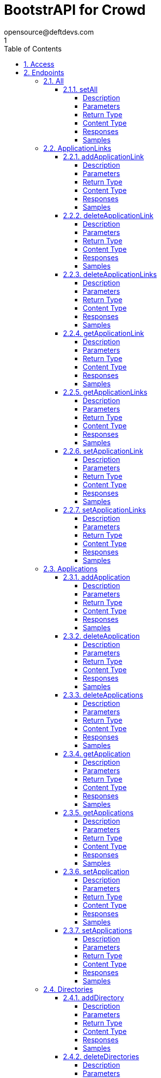 = BootstrAPI for Crowd
opensource@deftdevs.com
1
:toc: left
:numbered:
:toclevels: 4
:source-highlighter: highlightjs
:keywords: openapi, rest, BootstrAPI for Crowd
:specDir: src/main/resources/openapi/specs/
:snippetDir: src/main/resources/openapi/snippets/
:generator-template: v1 2019-12-20
:info-url: https://github.com/deftdevs/bootstrapi
:app-name: BootstrAPI for Crowd

[abstract]
.Abstract
This plugin provides methods for accessing configuration for Crowd.


// markup not found, no include::{specDir}intro.adoc[opts=optional]


== Access

* *HTTP Basic* Authentication _basicAuth_






== Endpoints


[.All]
=== All


[.setAll]
==== setAll

`PUT /`

Set the whole configuration

===== Description




// markup not found, no include::{specDir}PUT/spec.adoc[opts=optional]



===== Parameters


====== Body Parameter

[cols="2,3,1,1,1"]
|===
|Name| Description| Required| Default| Pattern

| AllBean
|  <<AllBean>>
| -
| 
| 

|===





===== Return Type



-

===== Content Type

* */*

===== Responses

.HTTP Response Codes
[cols="2,3,1"]
|===
| Code | Message | Datatype


| 200
| When setting whole configuration was successful.
|  <<>>


| 0
| Returns a list of error messages.
|  <<ErrorCollection>>

|===

===== Samples


// markup not found, no include::{snippetDir}PUT/http-request.adoc[opts=optional]


// markup not found, no include::{snippetDir}PUT/http-response.adoc[opts=optional]



// file not found, no * wiremock data link :PUT/PUT.json[]


ifdef::internal-generation[]
===== Implementation

// markup not found, no include::{specDir}PUT/implementation.adoc[opts=optional]


endif::internal-generation[]


[.ApplicationLinks]
=== ApplicationLinks


[.addApplicationLink]
==== addApplicationLink

`POST /application-links`

Add an application link

===== Description




// markup not found, no include::{specDir}application-links/POST/spec.adoc[opts=optional]



===== Parameters


====== Body Parameter

[cols="2,3,1,1,1"]
|===
|Name| Description| Required| Default| Pattern

| ApplicationLinkBean
|  <<ApplicationLinkBean>>
| X
| 
| 

|===



====== Query Parameters

[cols="2,3,1,1,1"]
|===
|Name| Description| Required| Default| Pattern

| ignore-setup-errors
|  
| -
| false
| 

|===


===== Return Type

<<ApplicationLinkBean>>


===== Content Type

* application/json

===== Responses

.HTTP Response Codes
[cols="2,3,1"]
|===
| Code | Message | Datatype


| 200
| Returns the added application link.
|  <<ApplicationLinkBean>>


| 0
| Returns a list of error messages.
|  <<ErrorCollection>>

|===

===== Samples


// markup not found, no include::{snippetDir}application-links/POST/http-request.adoc[opts=optional]


// markup not found, no include::{snippetDir}application-links/POST/http-response.adoc[opts=optional]



// file not found, no * wiremock data link :application-links/POST/POST.json[]


ifdef::internal-generation[]
===== Implementation

// markup not found, no include::{specDir}application-links/POST/implementation.adoc[opts=optional]


endif::internal-generation[]


[.deleteApplicationLink]
==== deleteApplicationLink

`DELETE /application-links/{uuid}`

Delete an application link

===== Description




// markup not found, no include::{specDir}application-links/\{uuid\}/DELETE/spec.adoc[opts=optional]



===== Parameters

====== Path Parameters

[cols="2,3,1,1,1"]
|===
|Name| Description| Required| Default| Pattern

| uuid
|  
| X
| null
| 

|===






===== Return Type



-

===== Content Type

* */*

===== Responses

.HTTP Response Codes
[cols="2,3,1"]
|===
| Code | Message | Datatype


| 200
| Returns an empty body.
|  <<>>


| 0
| Returns a list of error messages.
|  <<ErrorCollection>>

|===

===== Samples


// markup not found, no include::{snippetDir}application-links/\{uuid\}/DELETE/http-request.adoc[opts=optional]


// markup not found, no include::{snippetDir}application-links/\{uuid\}/DELETE/http-response.adoc[opts=optional]



// file not found, no * wiremock data link :application-links/{uuid}/DELETE/DELETE.json[]


ifdef::internal-generation[]
===== Implementation

// markup not found, no include::{specDir}application-links/\{uuid\}/DELETE/implementation.adoc[opts=optional]


endif::internal-generation[]


[.deleteApplicationLinks]
==== deleteApplicationLinks

`DELETE /application-links`

Delete all application links

===== Description

NOTE: The 'force' parameter must be set to 'true' in order to execute this request.


// markup not found, no include::{specDir}application-links/DELETE/spec.adoc[opts=optional]



===== Parameters





====== Query Parameters

[cols="2,3,1,1,1"]
|===
|Name| Description| Required| Default| Pattern

| force
|  
| -
| null
| 

|===


===== Return Type



-

===== Content Type

* */*

===== Responses

.HTTP Response Codes
[cols="2,3,1"]
|===
| Code | Message | Datatype


| 200
| Returns an empty body.
|  <<>>


| 0
| Returns a list of error messages.
|  <<ErrorCollection>>

|===

===== Samples


// markup not found, no include::{snippetDir}application-links/DELETE/http-request.adoc[opts=optional]


// markup not found, no include::{snippetDir}application-links/DELETE/http-response.adoc[opts=optional]



// file not found, no * wiremock data link :application-links/DELETE/DELETE.json[]


ifdef::internal-generation[]
===== Implementation

// markup not found, no include::{specDir}application-links/DELETE/implementation.adoc[opts=optional]


endif::internal-generation[]


[.getApplicationLink]
==== getApplicationLink

`GET /application-links/{uuid}`

Get an application link

===== Description

Upon successful request, 


// markup not found, no include::{specDir}application-links/\{uuid\}/GET/spec.adoc[opts=optional]



===== Parameters

====== Path Parameters

[cols="2,3,1,1,1"]
|===
|Name| Description| Required| Default| Pattern

| uuid
|  
| X
| null
| 

|===






===== Return Type

<<ApplicationLinkBean>>


===== Content Type

* application/json

===== Responses

.HTTP Response Codes
[cols="2,3,1"]
|===
| Code | Message | Datatype


| 200
| Returns the requested application link.
|  <<ApplicationLinkBean>>


| 0
| Returns a list of error messages.
|  <<ErrorCollection>>

|===

===== Samples


// markup not found, no include::{snippetDir}application-links/\{uuid\}/GET/http-request.adoc[opts=optional]


// markup not found, no include::{snippetDir}application-links/\{uuid\}/GET/http-response.adoc[opts=optional]



// file not found, no * wiremock data link :application-links/{uuid}/GET/GET.json[]


ifdef::internal-generation[]
===== Implementation

// markup not found, no include::{specDir}application-links/\{uuid\}/GET/implementation.adoc[opts=optional]


endif::internal-generation[]


[.getApplicationLinks]
==== getApplicationLinks

`GET /application-links`

Get all application links

===== Description




// markup not found, no include::{specDir}application-links/GET/spec.adoc[opts=optional]



===== Parameters







===== Return Type

array[<<ApplicationLinkBean>>]


===== Content Type

* application/json

===== Responses

.HTTP Response Codes
[cols="2,3,1"]
|===
| Code | Message | Datatype


| 200
| Returns all application links.
| List[<<ApplicationLinkBean>>] 


| 0
| Returns a list of error messages.
|  <<ErrorCollection>>

|===

===== Samples


// markup not found, no include::{snippetDir}application-links/GET/http-request.adoc[opts=optional]


// markup not found, no include::{snippetDir}application-links/GET/http-response.adoc[opts=optional]



// file not found, no * wiremock data link :application-links/GET/GET.json[]


ifdef::internal-generation[]
===== Implementation

// markup not found, no include::{specDir}application-links/GET/implementation.adoc[opts=optional]


endif::internal-generation[]


[.setApplicationLink]
==== setApplicationLink

`PUT /application-links/{uuid}`

Update an application link

===== Description




// markup not found, no include::{specDir}application-links/\{uuid\}/PUT/spec.adoc[opts=optional]



===== Parameters

====== Path Parameters

[cols="2,3,1,1,1"]
|===
|Name| Description| Required| Default| Pattern

| uuid
|  
| X
| null
| 

|===

====== Body Parameter

[cols="2,3,1,1,1"]
|===
|Name| Description| Required| Default| Pattern

| ApplicationLinkBean
|  <<ApplicationLinkBean>>
| X
| 
| 

|===



====== Query Parameters

[cols="2,3,1,1,1"]
|===
|Name| Description| Required| Default| Pattern

| ignore-setup-errors
|  
| -
| false
| 

|===


===== Return Type

<<ApplicationLinkBean>>


===== Content Type

* application/json

===== Responses

.HTTP Response Codes
[cols="2,3,1"]
|===
| Code | Message | Datatype


| 200
| Returns the updated application link.
|  <<ApplicationLinkBean>>


| 0
| Returns a list of error messages.
|  <<ErrorCollection>>

|===

===== Samples


// markup not found, no include::{snippetDir}application-links/\{uuid\}/PUT/http-request.adoc[opts=optional]


// markup not found, no include::{snippetDir}application-links/\{uuid\}/PUT/http-response.adoc[opts=optional]



// file not found, no * wiremock data link :application-links/{uuid}/PUT/PUT.json[]


ifdef::internal-generation[]
===== Implementation

// markup not found, no include::{specDir}application-links/\{uuid\}/PUT/implementation.adoc[opts=optional]


endif::internal-generation[]


[.setApplicationLinks]
==== setApplicationLinks

`PUT /application-links`

Set or update a list of application links

===== Description

NOTE: All existing application links with the same 'rpcUrl' attribute are updated.


// markup not found, no include::{specDir}application-links/PUT/spec.adoc[opts=optional]



===== Parameters


====== Body Parameter

[cols="2,3,1,1,1"]
|===
|Name| Description| Required| Default| Pattern

| ApplicationLinkBean
|  <<ApplicationLinkBean>>
| X
| 
| 

|===



====== Query Parameters

[cols="2,3,1,1,1"]
|===
|Name| Description| Required| Default| Pattern

| ignore-setup-errors
|  
| -
| false
| 

|===


===== Return Type

array[<<ApplicationLinkBean>>]


===== Content Type

* application/json

===== Responses

.HTTP Response Codes
[cols="2,3,1"]
|===
| Code | Message | Datatype


| 200
| Returns all application links.
| List[<<ApplicationLinkBean>>] 


| 0
| Returns a list of error messages.
|  <<ErrorCollection>>

|===

===== Samples


// markup not found, no include::{snippetDir}application-links/PUT/http-request.adoc[opts=optional]


// markup not found, no include::{snippetDir}application-links/PUT/http-response.adoc[opts=optional]



// file not found, no * wiremock data link :application-links/PUT/PUT.json[]


ifdef::internal-generation[]
===== Implementation

// markup not found, no include::{specDir}application-links/PUT/implementation.adoc[opts=optional]


endif::internal-generation[]


[.Applications]
=== Applications


[.addApplication]
==== addApplication

`POST /applications`

Add an application

===== Description




// markup not found, no include::{specDir}applications/POST/spec.adoc[opts=optional]



===== Parameters


====== Body Parameter

[cols="2,3,1,1,1"]
|===
|Name| Description| Required| Default| Pattern

| ApplicationBean
|  <<ApplicationBean>>
| -
| 
| 

|===





===== Return Type

<<ApplicationBean>>


===== Content Type

* application/json

===== Responses

.HTTP Response Codes
[cols="2,3,1"]
|===
| Code | Message | Datatype


| 200
| Returns the added application.
|  <<ApplicationBean>>


| 0
| Returns a list of error messages.
|  <<ErrorCollection>>

|===

===== Samples


// markup not found, no include::{snippetDir}applications/POST/http-request.adoc[opts=optional]


// markup not found, no include::{snippetDir}applications/POST/http-response.adoc[opts=optional]



// file not found, no * wiremock data link :applications/POST/POST.json[]


ifdef::internal-generation[]
===== Implementation

// markup not found, no include::{specDir}applications/POST/implementation.adoc[opts=optional]


endif::internal-generation[]


[.deleteApplication]
==== deleteApplication

`DELETE /applications/{id}`

Delete an application

===== Description




// markup not found, no include::{specDir}applications/\{id\}/DELETE/spec.adoc[opts=optional]



===== Parameters

====== Path Parameters

[cols="2,3,1,1,1"]
|===
|Name| Description| Required| Default| Pattern

| id
|  
| X
| null
| 

|===






===== Return Type



-

===== Content Type

* */*

===== Responses

.HTTP Response Codes
[cols="2,3,1"]
|===
| Code | Message | Datatype


| 200
| Returns an empty body.
|  <<>>


| 0
| Returns a list of error messages.
|  <<ErrorCollection>>

|===

===== Samples


// markup not found, no include::{snippetDir}applications/\{id\}/DELETE/http-request.adoc[opts=optional]


// markup not found, no include::{snippetDir}applications/\{id\}/DELETE/http-response.adoc[opts=optional]



// file not found, no * wiremock data link :applications/{id}/DELETE/DELETE.json[]


ifdef::internal-generation[]
===== Implementation

// markup not found, no include::{specDir}applications/\{id\}/DELETE/implementation.adoc[opts=optional]


endif::internal-generation[]


[.deleteApplications]
==== deleteApplications

`DELETE /applications`

Delete all applications

===== Description

NOTE: The 'force' parameter must be se to 'true' in order to execute this request.


// markup not found, no include::{specDir}applications/DELETE/spec.adoc[opts=optional]



===== Parameters





====== Query Parameters

[cols="2,3,1,1,1"]
|===
|Name| Description| Required| Default| Pattern

| force
|  
| -
| null
| 

|===


===== Return Type



-

===== Content Type

* */*

===== Responses

.HTTP Response Codes
[cols="2,3,1"]
|===
| Code | Message | Datatype


| 200
| Returns an empty body.
|  <<>>


| 0
| Returns a list of error messages.
|  <<ErrorCollection>>

|===

===== Samples


// markup not found, no include::{snippetDir}applications/DELETE/http-request.adoc[opts=optional]


// markup not found, no include::{snippetDir}applications/DELETE/http-response.adoc[opts=optional]



// file not found, no * wiremock data link :applications/DELETE/DELETE.json[]


ifdef::internal-generation[]
===== Implementation

// markup not found, no include::{specDir}applications/DELETE/implementation.adoc[opts=optional]


endif::internal-generation[]


[.getApplication]
==== getApplication

`GET /applications/{id}`

Get an application

===== Description




// markup not found, no include::{specDir}applications/\{id\}/GET/spec.adoc[opts=optional]



===== Parameters

====== Path Parameters

[cols="2,3,1,1,1"]
|===
|Name| Description| Required| Default| Pattern

| id
|  
| X
| null
| 

|===






===== Return Type

array[<<ApplicationBean>>]


===== Content Type

* application/json

===== Responses

.HTTP Response Codes
[cols="2,3,1"]
|===
| Code | Message | Datatype


| 200
| Returns the requested application.
| List[<<ApplicationBean>>] 


| 0
| Returns a list of error messages.
|  <<ErrorCollection>>

|===

===== Samples


// markup not found, no include::{snippetDir}applications/\{id\}/GET/http-request.adoc[opts=optional]


// markup not found, no include::{snippetDir}applications/\{id\}/GET/http-response.adoc[opts=optional]



// file not found, no * wiremock data link :applications/{id}/GET/GET.json[]


ifdef::internal-generation[]
===== Implementation

// markup not found, no include::{specDir}applications/\{id\}/GET/implementation.adoc[opts=optional]


endif::internal-generation[]


[.getApplications]
==== getApplications

`GET /applications`

Get all applications

===== Description

Upon successful request, returns a `ApplicationsBean` object containing all applications


// markup not found, no include::{specDir}applications/GET/spec.adoc[opts=optional]



===== Parameters







===== Return Type

array[<<ApplicationBean>>]


===== Content Type

* application/json

===== Responses

.HTTP Response Codes
[cols="2,3,1"]
|===
| Code | Message | Datatype


| 200
| Returns all applications.
| List[<<ApplicationBean>>] 


| 0
| Returns a list of error messages.
|  <<ErrorCollection>>

|===

===== Samples


// markup not found, no include::{snippetDir}applications/GET/http-request.adoc[opts=optional]


// markup not found, no include::{snippetDir}applications/GET/http-response.adoc[opts=optional]



// file not found, no * wiremock data link :applications/GET/GET.json[]


ifdef::internal-generation[]
===== Implementation

// markup not found, no include::{specDir}applications/GET/implementation.adoc[opts=optional]


endif::internal-generation[]


[.setApplication]
==== setApplication

`PUT /applications/{id}`

Update an application

===== Description




// markup not found, no include::{specDir}applications/\{id\}/PUT/spec.adoc[opts=optional]



===== Parameters

====== Path Parameters

[cols="2,3,1,1,1"]
|===
|Name| Description| Required| Default| Pattern

| id
|  
| X
| null
| 

|===

====== Body Parameter

[cols="2,3,1,1,1"]
|===
|Name| Description| Required| Default| Pattern

| ApplicationBean
|  <<ApplicationBean>>
| -
| 
| 

|===





===== Return Type

<<ApplicationBean>>


===== Content Type

* application/json

===== Responses

.HTTP Response Codes
[cols="2,3,1"]
|===
| Code | Message | Datatype


| 200
| Returns the updated application.
|  <<ApplicationBean>>


| 0
| Returns a list of error messages.
|  <<ErrorCollection>>

|===

===== Samples


// markup not found, no include::{snippetDir}applications/\{id\}/PUT/http-request.adoc[opts=optional]


// markup not found, no include::{snippetDir}applications/\{id\}/PUT/http-response.adoc[opts=optional]



// file not found, no * wiremock data link :applications/{id}/PUT/PUT.json[]


ifdef::internal-generation[]
===== Implementation

// markup not found, no include::{specDir}applications/\{id\}/PUT/implementation.adoc[opts=optional]


endif::internal-generation[]


[.setApplications]
==== setApplications

`PUT /applications`

Set or update a list of applications

===== Description

NOTE: All existing applications with the same 'name' attribute are updated.


// markup not found, no include::{specDir}applications/PUT/spec.adoc[opts=optional]



===== Parameters


====== Body Parameter

[cols="2,3,1,1,1"]
|===
|Name| Description| Required| Default| Pattern

| ApplicationBean
|  <<ApplicationBean>>
| -
| 
| 

|===





===== Return Type

array[<<ApplicationBean>>]


===== Content Type

* application/json

===== Responses

.HTTP Response Codes
[cols="2,3,1"]
|===
| Code | Message | Datatype


| 200
| Returns all applications.
| List[<<ApplicationBean>>] 


| 0
| Returns a list of error messages.
|  <<ErrorCollection>>

|===

===== Samples


// markup not found, no include::{snippetDir}applications/PUT/http-request.adoc[opts=optional]


// markup not found, no include::{snippetDir}applications/PUT/http-response.adoc[opts=optional]



// file not found, no * wiremock data link :applications/PUT/PUT.json[]


ifdef::internal-generation[]
===== Implementation

// markup not found, no include::{specDir}applications/PUT/implementation.adoc[opts=optional]


endif::internal-generation[]


[.Directories]
=== Directories


[.addDirectory]
==== addDirectory

`POST /directories`

Add a user directory

===== Description




// markup not found, no include::{specDir}directories/POST/spec.adoc[opts=optional]



===== Parameters


====== Body Parameter

[cols="2,3,1,1,1"]
|===
|Name| Description| Required| Default| Pattern

| AbstractDirectoryBean
|  <<AbstractDirectoryBean>>
| X
| 
| 

|===



====== Query Parameters

[cols="2,3,1,1,1"]
|===
|Name| Description| Required| Default| Pattern

| test-connection
|  
| -
| false
| 

|===


===== Return Type

<<AbstractDirectoryBean>>


===== Content Type

* application/json

===== Responses

.HTTP Response Codes
[cols="2,3,1"]
|===
| Code | Message | Datatype


| 200
| Returns the added directory.
|  <<AbstractDirectoryBean>>


| 0
| Returns a list of error messages.
|  <<ErrorCollection>>

|===

===== Samples


// markup not found, no include::{snippetDir}directories/POST/http-request.adoc[opts=optional]


// markup not found, no include::{snippetDir}directories/POST/http-response.adoc[opts=optional]



// file not found, no * wiremock data link :directories/POST/POST.json[]


ifdef::internal-generation[]
===== Implementation

// markup not found, no include::{specDir}directories/POST/implementation.adoc[opts=optional]


endif::internal-generation[]


[.deleteDirectories]
==== deleteDirectories

`DELETE /directories`

Delete all user directories

===== Description

NOTE: The 'force' parameter must be set to 'true' in order to execute this request.


// markup not found, no include::{specDir}directories/DELETE/spec.adoc[opts=optional]



===== Parameters





====== Query Parameters

[cols="2,3,1,1,1"]
|===
|Name| Description| Required| Default| Pattern

| force
|  
| -
| null
| 

|===


===== Return Type



-

===== Content Type

* */*

===== Responses

.HTTP Response Codes
[cols="2,3,1"]
|===
| Code | Message | Datatype


| 200
| Returns an empty body.
|  <<>>


| 0
| Returns a list of error messages.
|  <<ErrorCollection>>

|===

===== Samples


// markup not found, no include::{snippetDir}directories/DELETE/http-request.adoc[opts=optional]


// markup not found, no include::{snippetDir}directories/DELETE/http-response.adoc[opts=optional]



// file not found, no * wiremock data link :directories/DELETE/DELETE.json[]


ifdef::internal-generation[]
===== Implementation

// markup not found, no include::{specDir}directories/DELETE/implementation.adoc[opts=optional]


endif::internal-generation[]


[.deleteDirectory]
==== deleteDirectory

`DELETE /directories/{id}`

Delete a user directory

===== Description




// markup not found, no include::{specDir}directories/\{id\}/DELETE/spec.adoc[opts=optional]



===== Parameters

====== Path Parameters

[cols="2,3,1,1,1"]
|===
|Name| Description| Required| Default| Pattern

| id
|  
| X
| null
| 

|===






===== Return Type



-

===== Content Type

* */*

===== Responses

.HTTP Response Codes
[cols="2,3,1"]
|===
| Code | Message | Datatype


| 200
| Returns an empty body.
|  <<>>


| 0
| Returns a list of error messages.
|  <<ErrorCollection>>

|===

===== Samples


// markup not found, no include::{snippetDir}directories/\{id\}/DELETE/http-request.adoc[opts=optional]


// markup not found, no include::{snippetDir}directories/\{id\}/DELETE/http-response.adoc[opts=optional]



// file not found, no * wiremock data link :directories/{id}/DELETE/DELETE.json[]


ifdef::internal-generation[]
===== Implementation

// markup not found, no include::{specDir}directories/\{id\}/DELETE/implementation.adoc[opts=optional]


endif::internal-generation[]


[.getDirectories]
==== getDirectories

`GET /directories`

Get all user directories

===== Description




// markup not found, no include::{specDir}directories/GET/spec.adoc[opts=optional]



===== Parameters







===== Return Type

array[<<AbstractDirectoryBean>>]


===== Content Type

* application/json

===== Responses

.HTTP Response Codes
[cols="2,3,1"]
|===
| Code | Message | Datatype


| 200
| Returns all directories.
| List[<<AbstractDirectoryBean>>] 


| 0
| Returns a list of error messages.
|  <<ErrorCollection>>

|===

===== Samples


// markup not found, no include::{snippetDir}directories/GET/http-request.adoc[opts=optional]


// markup not found, no include::{snippetDir}directories/GET/http-response.adoc[opts=optional]



// file not found, no * wiremock data link :directories/GET/GET.json[]


ifdef::internal-generation[]
===== Implementation

// markup not found, no include::{specDir}directories/GET/implementation.adoc[opts=optional]


endif::internal-generation[]


[.getDirectory]
==== getDirectory

`GET /directories/{id}`

Get a user directory

===== Description




// markup not found, no include::{specDir}directories/\{id\}/GET/spec.adoc[opts=optional]



===== Parameters

====== Path Parameters

[cols="2,3,1,1,1"]
|===
|Name| Description| Required| Default| Pattern

| id
|  
| X
| null
| 

|===






===== Return Type

<<AbstractDirectoryBean>>


===== Content Type

* application/json

===== Responses

.HTTP Response Codes
[cols="2,3,1"]
|===
| Code | Message | Datatype


| 200
| Returns the requested directory.
|  <<AbstractDirectoryBean>>


| 0
| Returns a list of error messages.
|  <<ErrorCollection>>

|===

===== Samples


// markup not found, no include::{snippetDir}directories/\{id\}/GET/http-request.adoc[opts=optional]


// markup not found, no include::{snippetDir}directories/\{id\}/GET/http-response.adoc[opts=optional]



// file not found, no * wiremock data link :directories/{id}/GET/GET.json[]


ifdef::internal-generation[]
===== Implementation

// markup not found, no include::{specDir}directories/\{id\}/GET/implementation.adoc[opts=optional]


endif::internal-generation[]


[.setDirectories]
==== setDirectories

`PUT /directories`

Set or update a list of user directories

===== Description

NOTE: All existing directories with the same 'name' attribute are updated.


// markup not found, no include::{specDir}directories/PUT/spec.adoc[opts=optional]



===== Parameters


====== Body Parameter

[cols="2,3,1,1,1"]
|===
|Name| Description| Required| Default| Pattern

| AbstractDirectoryBean
|  <<AbstractDirectoryBean>>
| X
| 
| 

|===



====== Query Parameters

[cols="2,3,1,1,1"]
|===
|Name| Description| Required| Default| Pattern

| test-connection
|  
| -
| false
| 

|===


===== Return Type

array[<<AbstractDirectoryBean>>]


===== Content Type

* application/json

===== Responses

.HTTP Response Codes
[cols="2,3,1"]
|===
| Code | Message | Datatype


| 200
| Returns all directories.
| List[<<AbstractDirectoryBean>>] 


| 0
| Returns a list of error messages.
|  <<ErrorCollection>>

|===

===== Samples


// markup not found, no include::{snippetDir}directories/PUT/http-request.adoc[opts=optional]


// markup not found, no include::{snippetDir}directories/PUT/http-response.adoc[opts=optional]



// file not found, no * wiremock data link :directories/PUT/PUT.json[]


ifdef::internal-generation[]
===== Implementation

// markup not found, no include::{specDir}directories/PUT/implementation.adoc[opts=optional]


endif::internal-generation[]


[.setDirectory]
==== setDirectory

`PUT /directories/{id}`

Update a user directory

===== Description




// markup not found, no include::{specDir}directories/\{id\}/PUT/spec.adoc[opts=optional]



===== Parameters

====== Path Parameters

[cols="2,3,1,1,1"]
|===
|Name| Description| Required| Default| Pattern

| id
|  
| X
| null
| 

|===

====== Body Parameter

[cols="2,3,1,1,1"]
|===
|Name| Description| Required| Default| Pattern

| AbstractDirectoryBean
|  <<AbstractDirectoryBean>>
| X
| 
| 

|===



====== Query Parameters

[cols="2,3,1,1,1"]
|===
|Name| Description| Required| Default| Pattern

| test-connection
|  
| -
| false
| 

|===


===== Return Type

<<AbstractDirectoryBean>>


===== Content Type

* application/json

===== Responses

.HTTP Response Codes
[cols="2,3,1"]
|===
| Code | Message | Datatype


| 200
| Returns the updated directory.
|  <<AbstractDirectoryBean>>


| 0
| Returns a list of error messages.
|  <<ErrorCollection>>

|===

===== Samples


// markup not found, no include::{snippetDir}directories/\{id\}/PUT/http-request.adoc[opts=optional]


// markup not found, no include::{snippetDir}directories/\{id\}/PUT/http-response.adoc[opts=optional]



// file not found, no * wiremock data link :directories/{id}/PUT/PUT.json[]


ifdef::internal-generation[]
===== Implementation

// markup not found, no include::{specDir}directories/\{id\}/PUT/implementation.adoc[opts=optional]


endif::internal-generation[]


[.Groups]
=== Groups


[.createGroup]
==== createGroup

`POST /groups`

Create a group

===== Description




// markup not found, no include::{specDir}groups/POST/spec.adoc[opts=optional]



===== Parameters


====== Body Parameter

[cols="2,3,1,1,1"]
|===
|Name| Description| Required| Default| Pattern

| GroupBean
|  <<GroupBean>>
| X
| 
| 

|===



====== Query Parameters

[cols="2,3,1,1,1"]
|===
|Name| Description| Required| Default| Pattern

| directoryId
|  
| X
| null
| 

|===


===== Return Type

<<GroupBean>>


===== Content Type

* application/json

===== Responses

.HTTP Response Codes
[cols="2,3,1"]
|===
| Code | Message | Datatype


| 200
| Returns the updated group details
|  <<GroupBean>>


| 0
| Returns a list of error messages.
|  <<ErrorCollection>>

|===

===== Samples


// markup not found, no include::{snippetDir}groups/POST/http-request.adoc[opts=optional]


// markup not found, no include::{snippetDir}groups/POST/http-response.adoc[opts=optional]



// file not found, no * wiremock data link :groups/POST/POST.json[]


ifdef::internal-generation[]
===== Implementation

// markup not found, no include::{specDir}groups/POST/implementation.adoc[opts=optional]


endif::internal-generation[]


[.getGroup]
==== getGroup

`GET /groups`

Get a group

===== Description




// markup not found, no include::{specDir}groups/GET/spec.adoc[opts=optional]



===== Parameters





====== Query Parameters

[cols="2,3,1,1,1"]
|===
|Name| Description| Required| Default| Pattern

| directoryId
|  
| X
| null
| 

| name
|  
| X
| null
| 

|===


===== Return Type

<<GroupBean>>


===== Content Type

* application/json

===== Responses

.HTTP Response Codes
[cols="2,3,1"]
|===
| Code | Message | Datatype


| 200
| Returns the requested group details
|  <<GroupBean>>


| 0
| Returns a list of error messages.
|  <<ErrorCollection>>

|===

===== Samples


// markup not found, no include::{snippetDir}groups/GET/http-request.adoc[opts=optional]


// markup not found, no include::{snippetDir}groups/GET/http-response.adoc[opts=optional]



// file not found, no * wiremock data link :groups/GET/GET.json[]


ifdef::internal-generation[]
===== Implementation

// markup not found, no include::{specDir}groups/GET/implementation.adoc[opts=optional]


endif::internal-generation[]


[.setGroups]
==== setGroups

`PATCH /groups`

Set groups

===== Description




// markup not found, no include::{specDir}groups/PATCH/spec.adoc[opts=optional]



===== Parameters


====== Body Parameter

[cols="2,3,1,1,1"]
|===
|Name| Description| Required| Default| Pattern

| GroupBean
|  <<GroupBean>>
| X
| 
| 

|===



====== Query Parameters

[cols="2,3,1,1,1"]
|===
|Name| Description| Required| Default| Pattern

| directoryId
|  
| X
| null
| 

|===


===== Return Type

<<GroupBean>>


===== Content Type

* application/json

===== Responses

.HTTP Response Codes
[cols="2,3,1"]
|===
| Code | Message | Datatype


| 200
| Returns the updated groups details
|  <<GroupBean>>


| 0
| Returns a list of error messages.
|  <<ErrorCollection>>

|===

===== Samples


// markup not found, no include::{snippetDir}groups/PATCH/http-request.adoc[opts=optional]


// markup not found, no include::{snippetDir}groups/PATCH/http-response.adoc[opts=optional]



// file not found, no * wiremock data link :groups/PATCH/PATCH.json[]


ifdef::internal-generation[]
===== Implementation

// markup not found, no include::{specDir}groups/PATCH/implementation.adoc[opts=optional]


endif::internal-generation[]


[.updateGroup]
==== updateGroup

`PUT /groups`

Update a group

===== Description




// markup not found, no include::{specDir}groups/PUT/spec.adoc[opts=optional]



===== Parameters


====== Body Parameter

[cols="2,3,1,1,1"]
|===
|Name| Description| Required| Default| Pattern

| GroupBean
|  <<GroupBean>>
| X
| 
| 

|===



====== Query Parameters

[cols="2,3,1,1,1"]
|===
|Name| Description| Required| Default| Pattern

| directoryId
|  
| X
| null
| 

| name
|  
| X
| null
| 

|===


===== Return Type

<<GroupBean>>


===== Content Type

* application/json

===== Responses

.HTTP Response Codes
[cols="2,3,1"]
|===
| Code | Message | Datatype


| 200
| Returns the updated group details
|  <<GroupBean>>


| 0
| Returns a list of error messages.
|  <<ErrorCollection>>

|===

===== Samples


// markup not found, no include::{snippetDir}groups/PUT/http-request.adoc[opts=optional]


// markup not found, no include::{snippetDir}groups/PUT/http-response.adoc[opts=optional]



// file not found, no * wiremock data link :groups/PUT/PUT.json[]


ifdef::internal-generation[]
===== Implementation

// markup not found, no include::{specDir}groups/PUT/implementation.adoc[opts=optional]


endif::internal-generation[]


[.Licenses]
=== Licenses


[.addLicense]
==== addLicense

`POST /licenses`

Add a license

===== Description




// markup not found, no include::{specDir}licenses/POST/spec.adoc[opts=optional]



===== Parameters


====== Body Parameter

[cols="2,3,1,1,1"]
|===
|Name| Description| Required| Default| Pattern

| LicenseBean
|  <<LicenseBean>>
| X
| 
| 

|===





===== Return Type

<<LicenseBean>>


===== Content Type

* application/json

===== Responses

.HTTP Response Codes
[cols="2,3,1"]
|===
| Code | Message | Datatype


| 200
| Returns the added license details
|  <<LicenseBean>>


| 0
| Returns a list of error messages.
|  <<ErrorCollection>>

|===

===== Samples


// markup not found, no include::{snippetDir}licenses/POST/http-request.adoc[opts=optional]


// markup not found, no include::{snippetDir}licenses/POST/http-response.adoc[opts=optional]



// file not found, no * wiremock data link :licenses/POST/POST.json[]


ifdef::internal-generation[]
===== Implementation

// markup not found, no include::{specDir}licenses/POST/implementation.adoc[opts=optional]


endif::internal-generation[]


[.getLicenses]
==== getLicenses

`GET /licenses`

Get all licenses information

===== Description

Upon successful request, returns a `LicensesBean` object containing license details. Be aware that `products` collection of the `LicenseBean` contains the product display names, not the product key names


// markup not found, no include::{specDir}licenses/GET/spec.adoc[opts=optional]



===== Parameters







===== Return Type

array[<<LicenseBean>>]


===== Content Type

* application/json

===== Responses

.HTTP Response Codes
[cols="2,3,1"]
|===
| Code | Message | Datatype


| 200
| Returns a list of all licenses (NOTE: for all applications except Jira this will return a single license)
| List[<<LicenseBean>>] 


| 0
| Returns a list of error messages.
|  <<ErrorCollection>>

|===

===== Samples


// markup not found, no include::{snippetDir}licenses/GET/http-request.adoc[opts=optional]


// markup not found, no include::{snippetDir}licenses/GET/http-response.adoc[opts=optional]



// file not found, no * wiremock data link :licenses/GET/GET.json[]


ifdef::internal-generation[]
===== Implementation

// markup not found, no include::{specDir}licenses/GET/implementation.adoc[opts=optional]


endif::internal-generation[]


[.MailServer]
=== MailServer


[.getMailServerSmtp]
==== getMailServerSmtp

`GET /mail-server/smtp`

Get the default SMTP mail server

===== Description




// markup not found, no include::{specDir}mail-server/smtp/GET/spec.adoc[opts=optional]



===== Parameters







===== Return Type

<<MailServerSmtpBean>>


===== Content Type

* application/json

===== Responses

.HTTP Response Codes
[cols="2,3,1"]
|===
| Code | Message | Datatype


| 200
| Returns the default SMTP mail server&#39;s details.
|  <<MailServerSmtpBean>>


| 204
| Returns an error message explaining that no default SMTP mail server is configured.
|  <<ErrorCollection>>


| 0
| Returns a list of error messages.
|  <<ErrorCollection>>

|===

===== Samples


// markup not found, no include::{snippetDir}mail-server/smtp/GET/http-request.adoc[opts=optional]


// markup not found, no include::{snippetDir}mail-server/smtp/GET/http-response.adoc[opts=optional]



// file not found, no * wiremock data link :mail-server/smtp/GET/GET.json[]


ifdef::internal-generation[]
===== Implementation

// markup not found, no include::{specDir}mail-server/smtp/GET/implementation.adoc[opts=optional]


endif::internal-generation[]


[.setMailServerSmtp]
==== setMailServerSmtp

`PUT /mail-server/smtp`

Set the default SMTP mail server

===== Description




// markup not found, no include::{specDir}mail-server/smtp/PUT/spec.adoc[opts=optional]



===== Parameters


====== Body Parameter

[cols="2,3,1,1,1"]
|===
|Name| Description| Required| Default| Pattern

| MailServerSmtpBean
|  <<MailServerSmtpBean>>
| X
| 
| 

|===





===== Return Type

<<MailServerSmtpBean>>


===== Content Type

* application/json

===== Responses

.HTTP Response Codes
[cols="2,3,1"]
|===
| Code | Message | Datatype


| 200
| Returns the default SMTP mail server&#39;s details.
|  <<MailServerSmtpBean>>


| 0
| Returns a list of error messages.
|  <<ErrorCollection>>

|===

===== Samples


// markup not found, no include::{snippetDir}mail-server/smtp/PUT/http-request.adoc[opts=optional]


// markup not found, no include::{snippetDir}mail-server/smtp/PUT/http-response.adoc[opts=optional]



// file not found, no * wiremock data link :mail-server/smtp/PUT/PUT.json[]


ifdef::internal-generation[]
===== Implementation

// markup not found, no include::{specDir}mail-server/smtp/PUT/implementation.adoc[opts=optional]


endif::internal-generation[]


[.MailTemplates]
=== MailTemplates


[.getMailTemplates]
==== getMailTemplates

`GET /mail-templates`

Get the mail templates

===== Description




// markup not found, no include::{specDir}mail-templates/GET/spec.adoc[opts=optional]



===== Parameters







===== Return Type

<<MailTemplatesBean>>


===== Content Type

* application/json

===== Responses

.HTTP Response Codes
[cols="2,3,1"]
|===
| Code | Message | Datatype


| 200
| 
|  <<MailTemplatesBean>>


| 0
| 
|  <<ErrorCollection>>

|===

===== Samples


// markup not found, no include::{snippetDir}mail-templates/GET/http-request.adoc[opts=optional]


// markup not found, no include::{snippetDir}mail-templates/GET/http-response.adoc[opts=optional]



// file not found, no * wiremock data link :mail-templates/GET/GET.json[]


ifdef::internal-generation[]
===== Implementation

// markup not found, no include::{specDir}mail-templates/GET/implementation.adoc[opts=optional]


endif::internal-generation[]


[.setMailTemplates]
==== setMailTemplates

`PUT /mail-templates`

Set the mail templates

===== Description




// markup not found, no include::{specDir}mail-templates/PUT/spec.adoc[opts=optional]



===== Parameters


====== Body Parameter

[cols="2,3,1,1,1"]
|===
|Name| Description| Required| Default| Pattern

| MailTemplatesBean
|  <<MailTemplatesBean>>
| -
| 
| 

|===





===== Return Type

<<MailTemplatesBean>>


===== Content Type

* application/json

===== Responses

.HTTP Response Codes
[cols="2,3,1"]
|===
| Code | Message | Datatype


| 200
| 
|  <<MailTemplatesBean>>


| 0
| 
|  <<ErrorCollection>>

|===

===== Samples


// markup not found, no include::{snippetDir}mail-templates/PUT/http-request.adoc[opts=optional]


// markup not found, no include::{snippetDir}mail-templates/PUT/http-response.adoc[opts=optional]



// file not found, no * wiremock data link :mail-templates/PUT/PUT.json[]


ifdef::internal-generation[]
===== Implementation

// markup not found, no include::{specDir}mail-templates/PUT/implementation.adoc[opts=optional]


endif::internal-generation[]


[.Ping]
=== Ping


[.getPing]
==== getPing

`GET /ping`

Ping method for probing the REST API.

===== Description




// markup not found, no include::{specDir}ping/GET/spec.adoc[opts=optional]



===== Parameters







===== Return Type



-


===== Responses

.HTTP Response Codes
[cols="2,3,1"]
|===
| Code | Message | Datatype


| 200
| Returns &#39;pong&#39;
|  <<>>

|===

===== Samples


// markup not found, no include::{snippetDir}ping/GET/http-request.adoc[opts=optional]


// markup not found, no include::{snippetDir}ping/GET/http-response.adoc[opts=optional]



// file not found, no * wiremock data link :ping/GET/GET.json[]


ifdef::internal-generation[]
===== Implementation

// markup not found, no include::{specDir}ping/GET/implementation.adoc[opts=optional]


endif::internal-generation[]


[.SessionConfig]
=== SessionConfig


[.getSessionConfig]
==== getSessionConfig

`GET /session-config`

Get the session config

===== Description




// markup not found, no include::{specDir}session-config/GET/spec.adoc[opts=optional]



===== Parameters







===== Return Type

<<SessionConfigBean>>


===== Content Type

* application/json

===== Responses

.HTTP Response Codes
[cols="2,3,1"]
|===
| Code | Message | Datatype


| 200
| 
|  <<SessionConfigBean>>


| 0
| 
|  <<ErrorCollection>>

|===

===== Samples


// markup not found, no include::{snippetDir}session-config/GET/http-request.adoc[opts=optional]


// markup not found, no include::{snippetDir}session-config/GET/http-response.adoc[opts=optional]



// file not found, no * wiremock data link :session-config/GET/GET.json[]


ifdef::internal-generation[]
===== Implementation

// markup not found, no include::{specDir}session-config/GET/implementation.adoc[opts=optional]


endif::internal-generation[]


[.setSessionConfig]
==== setSessionConfig

`PUT /session-config`

Set the session config

===== Description




// markup not found, no include::{specDir}session-config/PUT/spec.adoc[opts=optional]



===== Parameters


====== Body Parameter

[cols="2,3,1,1,1"]
|===
|Name| Description| Required| Default| Pattern

| SessionConfigBean
|  <<SessionConfigBean>>
| -
| 
| 

|===





===== Return Type

<<SessionConfigBean>>


===== Content Type

* application/json

===== Responses

.HTTP Response Codes
[cols="2,3,1"]
|===
| Code | Message | Datatype


| 200
| 
|  <<SessionConfigBean>>


| 0
| 
|  <<ErrorCollection>>

|===

===== Samples


// markup not found, no include::{snippetDir}session-config/PUT/http-request.adoc[opts=optional]


// markup not found, no include::{snippetDir}session-config/PUT/http-response.adoc[opts=optional]



// file not found, no * wiremock data link :session-config/PUT/PUT.json[]


ifdef::internal-generation[]
===== Implementation

// markup not found, no include::{specDir}session-config/PUT/implementation.adoc[opts=optional]


endif::internal-generation[]


[.Settings]
=== Settings


[.getLoginPage]
==== getLoginPage

`GET /settings/branding/login-page`

Get the login-page settings

===== Description




// markup not found, no include::{specDir}settings/branding/login-page/GET/spec.adoc[opts=optional]



===== Parameters







===== Return Type

<<SettingsBrandingLoginPageBean>>


===== Content Type

* application/json

===== Responses

.HTTP Response Codes
[cols="2,3,1"]
|===
| Code | Message | Datatype


| 200
| 
|  <<SettingsBrandingLoginPageBean>>


| 0
| 
|  <<ErrorCollection>>

|===

===== Samples


// markup not found, no include::{snippetDir}settings/branding/login-page/GET/http-request.adoc[opts=optional]


// markup not found, no include::{snippetDir}settings/branding/login-page/GET/http-response.adoc[opts=optional]



// file not found, no * wiremock data link :settings/branding/login-page/GET/GET.json[]


ifdef::internal-generation[]
===== Implementation

// markup not found, no include::{specDir}settings/branding/login-page/GET/implementation.adoc[opts=optional]


endif::internal-generation[]


[.getSettings]
==== getSettings

`GET /settings`

Get the application settings

===== Description




// markup not found, no include::{specDir}settings/GET/spec.adoc[opts=optional]



===== Parameters







===== Return Type

<<SettingsBean>>


===== Content Type

* application/json

===== Responses

.HTTP Response Codes
[cols="2,3,1"]
|===
| Code | Message | Datatype


| 200
| Returns the application settings
|  <<SettingsBean>>


| 0
| Returns a list of error messages.
|  <<ErrorCollection>>

|===

===== Samples


// markup not found, no include::{snippetDir}settings/GET/http-request.adoc[opts=optional]


// markup not found, no include::{snippetDir}settings/GET/http-response.adoc[opts=optional]



// file not found, no * wiremock data link :settings/GET/GET.json[]


ifdef::internal-generation[]
===== Implementation

// markup not found, no include::{specDir}settings/GET/implementation.adoc[opts=optional]


endif::internal-generation[]


[.setLoginPage]
==== setLoginPage

`PUT /settings/branding/login-page`

Set the login-page settings

===== Description




// markup not found, no include::{specDir}settings/branding/login-page/PUT/spec.adoc[opts=optional]



===== Parameters


====== Body Parameter

[cols="2,3,1,1,1"]
|===
|Name| Description| Required| Default| Pattern

| SettingsBrandingLoginPageBean
|  <<SettingsBrandingLoginPageBean>>
| -
| 
| 

|===





===== Return Type

<<SettingsBrandingLoginPageBean>>


===== Content Type

* application/json

===== Responses

.HTTP Response Codes
[cols="2,3,1"]
|===
| Code | Message | Datatype


| 200
| 
|  <<SettingsBrandingLoginPageBean>>


| 0
| 
|  <<ErrorCollection>>

|===

===== Samples


// markup not found, no include::{snippetDir}settings/branding/login-page/PUT/http-request.adoc[opts=optional]


// markup not found, no include::{snippetDir}settings/branding/login-page/PUT/http-response.adoc[opts=optional]



// file not found, no * wiremock data link :settings/branding/login-page/PUT/PUT.json[]


ifdef::internal-generation[]
===== Implementation

// markup not found, no include::{specDir}settings/branding/login-page/PUT/implementation.adoc[opts=optional]


endif::internal-generation[]


[.setLogo]
==== setLogo

`PUT /settings/branding/logo`

Set the logo

===== Description




// markup not found, no include::{specDir}settings/branding/logo/PUT/spec.adoc[opts=optional]



===== Parameters


====== Body Parameter

[cols="2,3,1,1,1"]
|===
|Name| Description| Required| Default| Pattern

| body
|  <<object>>
| -
| 
| 

|===





===== Return Type

<<ErrorCollection>>


===== Content Type

* application/json

===== Responses

.HTTP Response Codes
[cols="2,3,1"]
|===
| Code | Message | Datatype


| 0
| 
|  <<ErrorCollection>>

|===

===== Samples


// markup not found, no include::{snippetDir}settings/branding/logo/PUT/http-request.adoc[opts=optional]


// markup not found, no include::{snippetDir}settings/branding/logo/PUT/http-response.adoc[opts=optional]



// file not found, no * wiremock data link :settings/branding/logo/PUT/PUT.json[]


ifdef::internal-generation[]
===== Implementation

// markup not found, no include::{specDir}settings/branding/logo/PUT/implementation.adoc[opts=optional]


endif::internal-generation[]


[.setSettings]
==== setSettings

`PUT /settings`

Set the application settings

===== Description




// markup not found, no include::{specDir}settings/PUT/spec.adoc[opts=optional]



===== Parameters


====== Body Parameter

[cols="2,3,1,1,1"]
|===
|Name| Description| Required| Default| Pattern

| SettingsBean
|  <<SettingsBean>>
| X
| 
| 

|===





===== Return Type

<<SettingsBean>>


===== Content Type

* application/json

===== Responses

.HTTP Response Codes
[cols="2,3,1"]
|===
| Code | Message | Datatype


| 200
| Returns the application settings
|  <<SettingsBean>>


| 0
| Returns a list of error messages.
|  <<ErrorCollection>>

|===

===== Samples


// markup not found, no include::{snippetDir}settings/PUT/http-request.adoc[opts=optional]


// markup not found, no include::{snippetDir}settings/PUT/http-response.adoc[opts=optional]



// file not found, no * wiremock data link :settings/PUT/PUT.json[]


ifdef::internal-generation[]
===== Implementation

// markup not found, no include::{specDir}settings/PUT/implementation.adoc[opts=optional]


endif::internal-generation[]


[.TrustedProxies]
=== TrustedProxies


[.addTrustedProxy]
==== addTrustedProxy

`POST /trusted-proxies`

Add a trusted proxy

===== Description




// markup not found, no include::{specDir}trusted-proxies/POST/spec.adoc[opts=optional]



===== Parameters


====== Body Parameter

[cols="2,3,1,1,1"]
|===
|Name| Description| Required| Default| Pattern

| body
|  <<string>>
| -
| 
| 

|===





===== Return Type

<<TrustedProxiesBean>>


===== Content Type

* application/json

===== Responses

.HTTP Response Codes
[cols="2,3,1"]
|===
| Code | Message | Datatype


| 200
| 
|  <<TrustedProxiesBean>>


| 0
| 
|  <<ErrorCollection>>

|===

===== Samples


// markup not found, no include::{snippetDir}trusted-proxies/POST/http-request.adoc[opts=optional]


// markup not found, no include::{snippetDir}trusted-proxies/POST/http-response.adoc[opts=optional]



// file not found, no * wiremock data link :trusted-proxies/POST/POST.json[]


ifdef::internal-generation[]
===== Implementation

// markup not found, no include::{specDir}trusted-proxies/POST/implementation.adoc[opts=optional]


endif::internal-generation[]


[.getTrustedProxies]
==== getTrustedProxies

`GET /trusted-proxies`

Get the trusted proxies

===== Description




// markup not found, no include::{specDir}trusted-proxies/GET/spec.adoc[opts=optional]



===== Parameters







===== Return Type

<<TrustedProxiesBean>>


===== Content Type

* application/json

===== Responses

.HTTP Response Codes
[cols="2,3,1"]
|===
| Code | Message | Datatype


| 200
| 
|  <<TrustedProxiesBean>>


| 0
| 
|  <<ErrorCollection>>

|===

===== Samples


// markup not found, no include::{snippetDir}trusted-proxies/GET/http-request.adoc[opts=optional]


// markup not found, no include::{snippetDir}trusted-proxies/GET/http-response.adoc[opts=optional]



// file not found, no * wiremock data link :trusted-proxies/GET/GET.json[]


ifdef::internal-generation[]
===== Implementation

// markup not found, no include::{specDir}trusted-proxies/GET/implementation.adoc[opts=optional]


endif::internal-generation[]


[.removeTrustedProxy]
==== removeTrustedProxy

`DELETE /trusted-proxies`

Remove a trusted proxy

===== Description




// markup not found, no include::{specDir}trusted-proxies/DELETE/spec.adoc[opts=optional]



===== Parameters


====== Body Parameter

[cols="2,3,1,1,1"]
|===
|Name| Description| Required| Default| Pattern

| body
|  <<string>>
| -
| 
| 

|===





===== Return Type

<<TrustedProxiesBean>>


===== Content Type

* application/json

===== Responses

.HTTP Response Codes
[cols="2,3,1"]
|===
| Code | Message | Datatype


| 200
| 
|  <<TrustedProxiesBean>>


| 0
| 
|  <<ErrorCollection>>

|===

===== Samples


// markup not found, no include::{snippetDir}trusted-proxies/DELETE/http-request.adoc[opts=optional]


// markup not found, no include::{snippetDir}trusted-proxies/DELETE/http-response.adoc[opts=optional]



// file not found, no * wiremock data link :trusted-proxies/DELETE/DELETE.json[]


ifdef::internal-generation[]
===== Implementation

// markup not found, no include::{specDir}trusted-proxies/DELETE/implementation.adoc[opts=optional]


endif::internal-generation[]


[.setTrustedProxies]
==== setTrustedProxies

`PUT /trusted-proxies`

Set the trusted proxies

===== Description




// markup not found, no include::{specDir}trusted-proxies/PUT/spec.adoc[opts=optional]



===== Parameters


====== Body Parameter

[cols="2,3,1,1,1"]
|===
|Name| Description| Required| Default| Pattern

| TrustedProxiesBean
|  <<TrustedProxiesBean>>
| -
| 
| 

|===





===== Return Type

<<TrustedProxiesBean>>


===== Content Type

* application/json

===== Responses

.HTTP Response Codes
[cols="2,3,1"]
|===
| Code | Message | Datatype


| 200
| 
|  <<TrustedProxiesBean>>


| 0
| 
|  <<ErrorCollection>>

|===

===== Samples


// markup not found, no include::{snippetDir}trusted-proxies/PUT/http-request.adoc[opts=optional]


// markup not found, no include::{snippetDir}trusted-proxies/PUT/http-response.adoc[opts=optional]



// file not found, no * wiremock data link :trusted-proxies/PUT/PUT.json[]


ifdef::internal-generation[]
===== Implementation

// markup not found, no include::{specDir}trusted-proxies/PUT/implementation.adoc[opts=optional]


endif::internal-generation[]


[.Users]
=== Users


[.getUser]
==== getUser

`GET /users`

Get a user

===== Description




// markup not found, no include::{specDir}users/GET/spec.adoc[opts=optional]



===== Parameters





====== Query Parameters

[cols="2,3,1,1,1"]
|===
|Name| Description| Required| Default| Pattern

| username
|  
| X
| null
| 

|===


===== Return Type

<<UserBean>>


===== Content Type

* application/json

===== Responses

.HTTP Response Codes
[cols="2,3,1"]
|===
| Code | Message | Datatype


| 200
| Returns the requested user details
|  <<UserBean>>


| 0
| Returns a list of error messages.
|  <<ErrorCollection>>

|===

===== Samples


// markup not found, no include::{snippetDir}users/GET/http-request.adoc[opts=optional]


// markup not found, no include::{snippetDir}users/GET/http-response.adoc[opts=optional]



// file not found, no * wiremock data link :users/GET/GET.json[]


ifdef::internal-generation[]
===== Implementation

// markup not found, no include::{specDir}users/GET/implementation.adoc[opts=optional]


endif::internal-generation[]


[.setUser]
==== setUser

`PUT /users`

Update an user

===== Description




// markup not found, no include::{specDir}users/PUT/spec.adoc[opts=optional]



===== Parameters


====== Body Parameter

[cols="2,3,1,1,1"]
|===
|Name| Description| Required| Default| Pattern

| UserBean
|  <<UserBean>>
| X
| 
| 

|===



====== Query Parameters

[cols="2,3,1,1,1"]
|===
|Name| Description| Required| Default| Pattern

| username
|  
| X
| null
| 

|===


===== Return Type

<<UserBean>>


===== Content Type

* application/json

===== Responses

.HTTP Response Codes
[cols="2,3,1"]
|===
| Code | Message | Datatype


| 200
| Returns the updated user details
|  <<UserBean>>


| 0
| Returns a list of error messages.
|  <<ErrorCollection>>

|===

===== Samples


// markup not found, no include::{snippetDir}users/PUT/http-request.adoc[opts=optional]


// markup not found, no include::{snippetDir}users/PUT/http-response.adoc[opts=optional]



// file not found, no * wiremock data link :users/PUT/PUT.json[]


ifdef::internal-generation[]
===== Implementation

// markup not found, no include::{specDir}users/PUT/implementation.adoc[opts=optional]


endif::internal-generation[]


[.setUserPassword]
==== setUserPassword

`PUT /users/password`

Update a user password

===== Description




// markup not found, no include::{specDir}users/password/PUT/spec.adoc[opts=optional]



===== Parameters


====== Body Parameter

[cols="2,3,1,1,1"]
|===
|Name| Description| Required| Default| Pattern

| body
|  <<string>>
| X
| 
| 

|===



====== Query Parameters

[cols="2,3,1,1,1"]
|===
|Name| Description| Required| Default| Pattern

| username
|  
| X
| null
| 

|===


===== Return Type

<<UserBean>>


===== Content Type

* application/json

===== Responses

.HTTP Response Codes
[cols="2,3,1"]
|===
| Code | Message | Datatype


| 200
| Returns the user details
|  <<UserBean>>


| 0
| Returns a list of error messages.
|  <<ErrorCollection>>

|===

===== Samples


// markup not found, no include::{snippetDir}users/password/PUT/http-request.adoc[opts=optional]


// markup not found, no include::{snippetDir}users/password/PUT/http-response.adoc[opts=optional]



// file not found, no * wiremock data link :users/password/PUT/PUT.json[]


ifdef::internal-generation[]
===== Implementation

// markup not found, no include::{specDir}users/password/PUT/implementation.adoc[opts=optional]


endif::internal-generation[]


[#models]
== Models


[#AbstractDirectoryBean]
=== _AbstractDirectoryBean_ 




[.fields-AbstractDirectoryBean]
[cols="2,1,1,2,4,1"]
|===
| Field Name| Required| Nullable | Type| Description | Format

| id
| 
| 
|   Long  
| 
| int64    

| name
| X
| 
|   String  
| 
|     

| description
| 
| 
|   String  
| 
|     

| active
| 
| 
|   Boolean  
| 
|     

| createdDate
| 
| 
|   Date  
| 
| date-time    

| updatedDate
| 
| 
|   Date  
| 
| date-time    

|===



[#AllBean]
=== _AllBean_ 




[.fields-AllBean]
[cols="2,1,1,2,4,1"]
|===
| Field Name| Required| Nullable | Type| Description | Format

| settings
| 
| 
| <<SettingsBean>>    
| 
|     

| applications
| 
| 
|   List   of <<ApplicationBean>>
| 
|     

|===



[#ApplicationBean]
=== _ApplicationBean_ 




[.fields-ApplicationBean]
[cols="2,1,1,2,4,1"]
|===
| Field Name| Required| Nullable | Type| Description | Format

| id
| 
| 
|   Long  
| 
| int64    

| name
| 
| 
|   String  
| 
|     

| description
| 
| 
|   String  
| 
|     

| active
| 
| 
|   Boolean  
| 
|     

| type
| 
| 
|  <<String>>  
| 
|  _Enum:_ GENERIC, PLUGIN, CROWD, JIRA, CONFLUENCE, BITBUCKET, FISHEYE, CRUCIBLE, BAMBOO,  

| password
| 
| 
|   String  
| 
|     

| cachedDirectoriesAuthenticationOrderOptimisationEnabled
| 
| 
|   Boolean  
| 
|     

| directoryMappings
| 
| 
|   List   of <<ApplicationDirectoryMapping>>
| 
|     

| accessBasedSynchronisation
| 
| 
|  <<String>>  
| 
|  _Enum:_ NO_FILTERING, USER_ONLY_FILTERING, USER_AND_GROUP_FILTERING,  

| membershipAggregationEnabled
| 
| 
|   Boolean  
| 
|     

| remoteAddresses
| 
| 
|   List   of <<string>>
| 
|     

| aliasingEnabled
| 
| 
|   Boolean  
| 
|     

| lowercaseOutputEnabled
| 
| 
|   Boolean  
| 
|     

| authenticationWithoutPasswordEnabled
| 
| 
|   Boolean  
| 
|     

|===



[#ApplicationDirectoryMapping]
=== _ApplicationDirectoryMapping_ 




[.fields-ApplicationDirectoryMapping]
[cols="2,1,1,2,4,1"]
|===
| Field Name| Required| Nullable | Type| Description | Format

| directoryName
| 
| 
|   String  
| 
|     

| authenticationAllowAll
| 
| 
|   Boolean  
| 
|     

| authenticationGroups
| 
| 
|   List   of <<string>>
| 
|     

| autoAssignmentGroups
| 
| 
|   List   of <<string>>
| 
|     

| allowedOperations
| 
| 
|  <<List>>   of <<string>>
| 
|  _Enum:_  

|===



[#ApplicationLinkBean]
=== _ApplicationLinkBean_ 




[.fields-ApplicationLinkBean]
[cols="2,1,1,2,4,1"]
|===
| Field Name| Required| Nullable | Type| Description | Format

| uuid
| 
| 
|   UUID  
| 
| uuid    

| name
| X
| 
|   String  
| 
|     

| type
| X
| 
|  <<String>>  
| 
|  _Enum:_ BAMBOO, JIRA, BITBUCKET, CONFLUENCE, FISHEYE, CROWD,  

| displayUrl
| X
| 
|   URI  
| 
| uri    

| rpcUrl
| X
| 
|   URI  
| 
| uri    

| primary
| 
| 
|   Boolean  
| 
|     

| status
| 
| 
|  <<String>>  
| 
|  _Enum:_ AVAILABLE, UNAVAILABLE, CONFIGURATION_ERROR,  

| username
| 
| 
|   String  
| 
|     

| password
| 
| 
|   String  
| 
|     

|===



[#ErrorCollection]
=== _ErrorCollection_ 




[.fields-ErrorCollection]
[cols="2,1,1,2,4,1"]
|===
| Field Name| Required| Nullable | Type| Description | Format

| errorMessages
| 
| 
|   List   of <<string>>
| 
|     

|===



[#GroupBean]
=== _GroupBean_ 




[.fields-GroupBean]
[cols="2,1,1,2,4,1"]
|===
| Field Name| Required| Nullable | Type| Description | Format

| name
| 
| 
|   String  
| 
|     

| description
| 
| 
|   String  
| 
|     

| active
| 
| 
|   Boolean  
| 
|     

|===



[#LicenseBean]
=== _LicenseBean_ 




[.fields-LicenseBean]
[cols="2,1,1,2,4,1"]
|===
| Field Name| Required| Nullable | Type| Description | Format

| products
| 
| 
|   List   of <<string>>
| 
|     

| type
| 
| 
|   String  
| 
|     

| organization
| 
| 
|   String  
| 
|     

| description
| 
| 
|   String  
| 
|     

| expiryDate
| 
| 
|   Date  
| 
| date-time    

| maxUsers
| 
| 
|   Integer  
| 
| int32    

| key
| 
| 
|   String  
| 
|     

|===



[#MailServerSmtpBean]
=== _MailServerSmtpBean_ 




[.fields-MailServerSmtpBean]
[cols="2,1,1,2,4,1"]
|===
| Field Name| Required| Nullable | Type| Description | Format

| name
| 
| 
|   String  
| 
|     

| description
| 
| 
|   String  
| 
|     

| host
| 
| 
|   String  
| 
|     

| port
| 
| 
|   Integer  
| 
| int32    

| protocol
| 
| 
|   String  
| 
|     

| timeout
| 
| 
|   Long  
| 
| int64    

| username
| 
| 
|   String  
| 
|     

| password
| 
| 
|   String  
| 
|     

| adminContact
| 
| 
|   String  
| 
|     

| from
| 
| 
|   String  
| 
|     

| prefix
| 
| 
|   String  
| 
|     

| useTls
| 
| 
|   Boolean  
| 
|     

|===



[#MailTemplatesBean]
=== _MailTemplatesBean_ 




[.fields-MailTemplatesBean]
[cols="2,1,1,2,4,1"]
|===
| Field Name| Required| Nullable | Type| Description | Format

| forgottenPassword
| 
| 
|   String  
| 
|     

| forgottenUsername
| 
| 
|   String  
| 
|     

| passwordExpirationReminder
| 
| 
|   String  
| 
|     

| emailChangeValidation
| 
| 
|   String  
| 
|     

| emailChangeInfo
| 
| 
|   String  
| 
|     

|===



[#SessionConfigBean]
=== _SessionConfigBean_ 




[.fields-SessionConfigBean]
[cols="2,1,1,2,4,1"]
|===
| Field Name| Required| Nullable | Type| Description | Format

| sessionTimeoutInMinutes
| 
| 
|   Long  
| 
| int64    

| requireConsistentClientIP
| 
| 
|   Boolean  
| 
|     

|===



[#SettingsBean]
=== _SettingsBean_ 




[.fields-SettingsBean]
[cols="2,1,1,2,4,1"]
|===
| Field Name| Required| Nullable | Type| Description | Format

| baseUrl
| 
| 
|   URI  
| 
| uri    

| mode
| 
| 
|   String  
| 
|     

| title
| 
| 
|   String  
| 
|     

| contactMessage
| 
| 
|   String  
| 
|     

| externalUserManagement
| 
| 
|   Boolean  
| 
|     

|===



[#SettingsBrandingLoginPageBean]
=== _SettingsBrandingLoginPageBean_ 




[.fields-SettingsBrandingLoginPageBean]
[cols="2,1,1,2,4,1"]
|===
| Field Name| Required| Nullable | Type| Description | Format

| showLogo
| 
| 
|   Boolean  
| 
|     

| header
| 
| 
|   String  
| 
|     

| content
| 
| 
|   String  
| 
|     

| buttonColor
| 
| 
|   String  
| 
|     

|===



[#TrustedProxiesBean]
=== _TrustedProxiesBean_ 




[.fields-TrustedProxiesBean]
[cols="2,1,1,2,4,1"]
|===
| Field Name| Required| Nullable | Type| Description | Format

| trustedProxies
| 
| 
|   List   of <<string>>
| 
|     

|===



[#UserBean]
=== _UserBean_ 




[.fields-UserBean]
[cols="2,1,1,2,4,1"]
|===
| Field Name| Required| Nullable | Type| Description | Format

| username
| 
| 
|   String  
| 
|     

| firstName
| 
| 
|   String  
| 
|     

| lastName
| 
| 
|   String  
| 
|     

| fullName
| 
| 
|   String  
| 
|     

| email
| 
| 
|   String  
| 
|     

| active
| 
| 
|   Boolean  
| 
|     

| password
| 
| 
|   String  
| 
|     

| groups
| 
| 
|   List   of <<GroupBean>>
| 
|     

|===



